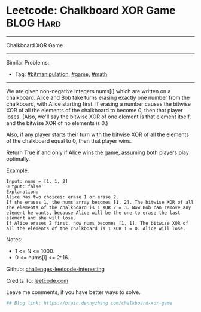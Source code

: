 * Leetcode: Chalkboard XOR Game                                   :BLOG:Hard:
#+STARTUP: showeverything
#+OPTIONS: toc:nil \n:t ^:nil creator:nil d:nil
:PROPERTIES:
:type:     game, math, bitmanipulation, redo
:END:
---------------------------------------------------------------------
Chalkboard XOR Game
---------------------------------------------------------------------
Similar Problems:
- Tag: [[https://brain.dennyzhang.com/tag/bitmanipulation][#bitmanipulation]], [[https://brain.dennyzhang.com/tag/game][#game]], [[https://brain.dennyzhang.com/tag/math][#math]]
---------------------------------------------------------------------
We are given non-negative integers nums[i] which are written on a chalkboard.  Alice and Bob take turns erasing exactly one number from the chalkboard, with Alice starting first.  If erasing a number causes the bitwise XOR of all the elements of the chalkboard to become 0, then that player loses.  (Also, we'll say the bitwise XOR of one element is that element itself, and the bitwise XOR of no elements is 0.)

Also, if any player starts their turn with the bitwise XOR of all the elements of the chalkboard equal to 0, then that player wins.

Return True if and only if Alice wins the game, assuming both players play optimally.

Example:
#+BEGIN_EXAMPLE
Input: nums = [1, 1, 2]
Output: false
Explanation: 
Alice has two choices: erase 1 or erase 2. 
If she erases 1, the nums array becomes [1, 2]. The bitwise XOR of all the elements of the chalkboard is 1 XOR 2 = 3. Now Bob can remove any element he wants, because Alice will be the one to erase the last element and she will lose. 
If Alice erases 2 first, now nums becomes [1, 1]. The bitwise XOR of all the elements of the chalkboard is 1 XOR 1 = 0. Alice will lose.
#+END_EXAMPLE

Notes:

- 1 <= N <= 1000. 
- 0 <= nums[i] <= 2^16.

Github: [[url-external:https://github.com/DennyZhang/challenges-leetcode-interesting/tree/master/chalkboard-xor-game][challenges-leetcode-interesting]]

Credits To: [[url-external:https://leetcode.com/problems/chalkboard-xor-game/description/][leetcode.com]]

Leave me comments, if you have better ways to solve.

#+BEGIN_SRC python
## Blog link: https://brain.dennyzhang.com/chalkboard-xor-game

#+END_SRC
